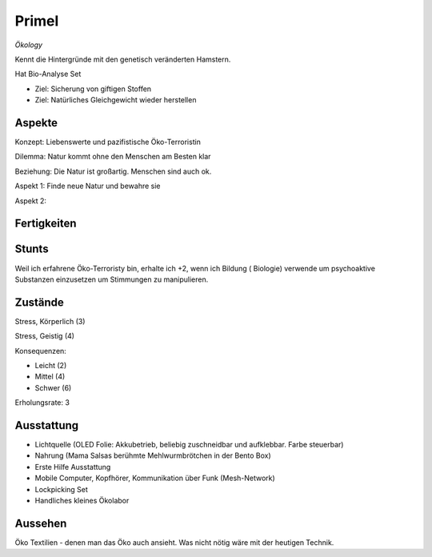 ======
Primel
======

*Ökology*

Kennt die Hintergründe mit den genetisch veränderten Hamstern.

Hat Bio-Analyse Set

* Ziel: Sicherung von giftigen Stoffen
* Ziel: Natürliches Gleichgewicht wieder herstellen

Aspekte
^^^^^^^

Konzept: Liebenswerte und pazifistische Öko-Terroristin

Dilemma: Natur kommt ohne den Menschen am Besten klar

Beziehung: Die Natur ist großartig. Menschen sind auch ok.

Aspekt 1: Finde neue Natur und bewahre sie

Aspekt 2:

Fertigkeiten
^^^^^^^^^^^^

.. hlist::
   :columns: 3

   * Athletik: 3
   * Bildung: 4 (Biologie und Ökologie)
   * Charisma: 2
   * Diebeskunst: 2
   * Empathie: 1
   * Fahren
   * Handwerk: 2
   * Heimlichkeit: 3
   * Kontakte
   * Kraft
   * Kämpfen:
   * Nachforschung
   * Provozieren
   * Ressourcen
   * Schießen
   * Spezialwissen
   * Täuschung: 1
   * Wahrnehmung: 1
   * Wille: 1

Stunts
^^^^^^

Weil ich erfahrene Öko-Terroristy bin, erhalte ich +2, wenn ich Bildung ( Biologie) verwende um psychoaktive Substanzen einzusetzen um Stimmungen zu manipulieren.

Zustände
^^^^^^^^

Stress, Körperlich (3)

Stress, Geistig (4)

Konsequenzen:

* Leicht (2)
* Mittel (4)
* Schwer (6)

Erholungsrate: 3

Ausstattung
^^^^^^^^^^^

* Lichtquelle (OLED Folie: Akkubetrieb, beliebig zuschneidbar und aufklebbar. Farbe steuerbar)
* Nahrung (Mama Salsas berühmte Mehlwurmbrötchen in der Bento Box)
* Erste Hilfe Ausstattung
* Mobile Computer, Kopfhörer, Kommunikation über Funk (Mesh-Network)
* Lockpicking Set
* Handliches kleines Ökolabor

Aussehen
^^^^^^^^

Öko Textilien - denen man das Öko auch ansieht. Was nicht nötig wäre mit der heutigen Technik.
